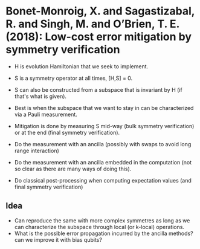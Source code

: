 * Bonet-Monroig, X. and Sagastizabal, R. and Singh,                  M. and O’Brien, T. E. (2018): Low-cost error mitigation by symmetry verification
:PROPERTIES:
:Custom_id: BSSO18:low
:END:
- H is evolution Hamiltonian that we seek to implement.
- S is a symmetry operator at all times, [H,S] = 0.
- S can also be constructed from a subspace that is invariant by H (if that's what is given).
- Best is when the subspace that we want to stay in can be characterized via a Pauli measurement. 

- Mitigation is done by measuring S mid-way (bulk symmetry verification) or at the end (final symmetry verification).
- Do the measurement with an ancilla (possibly with swaps to avoid long range interaction)
- Do the measurement with an ancilla embedded in the computation (not so clear as there are many ways of doing this).
- Do classical post-processing when computing expectation values (and final symmetry verification)


** Idea
- Can reproduce the same with more complex symmetres as long as we can characterize the subspace through local (or k-local) operations.
- What is the possible error propagation incurred by the ancilla methods? can we improve it with bias qubits?
